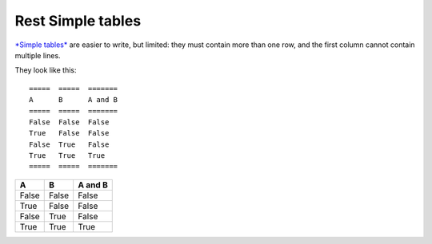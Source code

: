 

.. index::
   pair: Grid ; Simple


.. _rest_simple_tables:

===================
Rest Simple tables
===================

.. seealso::

   - :ref:`petl_tables_minimal`

`*Simple tables*  <http://docutils.sourceforge.net/docs/ref/rst/restructuredtext.html#simple-tables>`_ are easier to write, but
limited: they must contain more than one row, and the first column cannot
contain multiple lines.  

They look like this::

   =====  =====  =======
   A      B      A and B
   =====  =====  =======
   False  False  False
   True   False  False
   False  True   False
   True   True   True
   =====  =====  =======


=====  =====  =======
A      B      A and B
=====  =====  =======
False  False  False
True   False  False
False  True   False
True   True   True
=====  =====  =======

